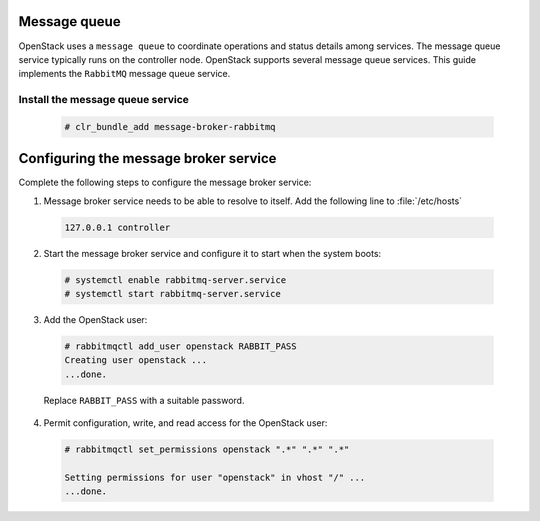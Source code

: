 .. openstack_environment-messaging: 

Message queue
~~~~~~~~~~~~~

OpenStack uses a ``message queue`` to coordinate operations and
status details among services. The message queue service typically
runs on the controller node. OpenStack supports several message queue
services. This guide implements the ``RabbitMQ`` message queue service.

Install the message queue service
---------------------------------

  .. code-block:: console

     # clr_bundle_add message-broker-rabbitmq


Configuring the message broker service
~~~~~~~~~~~~~~~~~~~~~~~~~~~~~~~~~~~~~~

Complete the following steps to configure the message broker service:

1. Message broker service needs to be able to resolve to itself. Add the
   following line to :file:`/etc/hosts`

  .. code-block:: raw
     
     127.0.0.1 controller


2. Start the message broker service and configure it to start when the
   system boots:

  .. code-block:: console

     # systemctl enable rabbitmq-server.service
     # systemctl start rabbitmq-server.service


3. Add the OpenStack user:

  .. code-block:: console

     # rabbitmqctl add_user openstack RABBIT_PASS
     Creating user openstack ...
     ...done.

  Replace ``RABBIT_PASS`` with a suitable password.


4. Permit configuration, write, and read access for the OpenStack user:

  .. code-block:: console

    # rabbitmqctl set_permissions openstack ".*" ".*" ".*"
    
    Setting permissions for user "openstack" in vhost "/" ...
    ...done.
